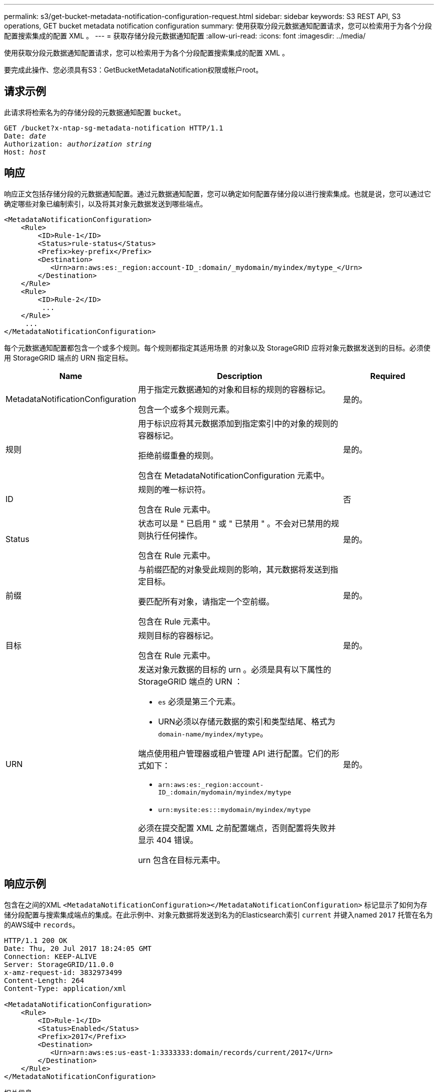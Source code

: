---
permalink: s3/get-bucket-metadata-notification-configuration-request.html 
sidebar: sidebar 
keywords: S3 REST API, S3 operations, GET bucket metadata notification configuration 
summary: 使用获取分段元数据通知配置请求，您可以检索用于为各个分段配置搜索集成的配置 XML 。 
---
= 获取存储分段元数据通知配置
:allow-uri-read: 
:icons: font
:imagesdir: ../media/


[role="lead"]
使用获取分段元数据通知配置请求，您可以检索用于为各个分段配置搜索集成的配置 XML 。

要完成此操作、您必须具有S3：GetBucketMetadataNotification权限或帐户root。



== 请求示例

此请求将检索名为的存储分段的元数据通知配置 `bucket`。

[listing, subs="specialcharacters,quotes"]
----
GET /bucket?x-ntap-sg-metadata-notification HTTP/1.1
Date: _date_
Authorization: _authorization string_
Host: _host_
----


== 响应

响应正文包括存储分段的元数据通知配置。通过元数据通知配置，您可以确定如何配置存储分段以进行搜索集成。也就是说，您可以通过它确定哪些对象已编制索引，以及将其对象元数据发送到哪些端点。

[listing]
----
<MetadataNotificationConfiguration>
    <Rule>
        <ID>Rule-1</ID>
        <Status>rule-status</Status>
        <Prefix>key-prefix</Prefix>
        <Destination>
           <Urn>arn:aws:es:_region:account-ID_:domain/_mydomain/myindex/mytype_</Urn>
        </Destination>
    </Rule>
    <Rule>
        <ID>Rule-2</ID>
         ...
    </Rule>
     ...
</MetadataNotificationConfiguration>
----
每个元数据通知配置都包含一个或多个规则。每个规则都指定其适用场景 的对象以及 StorageGRID 应将对象元数据发送到的目标。必须使用 StorageGRID 端点的 URN 指定目标。

[cols="1a,2a,1a"]
|===
| Name | Description | Required 


 a| 
MetadataNotificationConfiguration
 a| 
用于指定元数据通知的对象和目标的规则的容器标记。

包含一个或多个规则元素。
 a| 
是的。



 a| 
规则
 a| 
用于标识应将其元数据添加到指定索引中的对象的规则的容器标记。

拒绝前缀重叠的规则。

包含在 MetadataNotificationConfiguration 元素中。
 a| 
是的。



 a| 
ID
 a| 
规则的唯一标识符。

包含在 Rule 元素中。
 a| 
否



 a| 
Status
 a| 
状态可以是 " 已启用 " 或 " 已禁用 " 。不会对已禁用的规则执行任何操作。

包含在 Rule 元素中。
 a| 
是的。



 a| 
前缀
 a| 
与前缀匹配的对象受此规则的影响，其元数据将发送到指定目标。

要匹配所有对象，请指定一个空前缀。

包含在 Rule 元素中。
 a| 
是的。



 a| 
目标
 a| 
规则目标的容器标记。

包含在 Rule 元素中。
 a| 
是的。



 a| 
URN
 a| 
发送对象元数据的目标的 urn 。必须是具有以下属性的 StorageGRID 端点的 URN ：

* `es` 必须是第三个元素。
* URN必须以存储元数据的索引和类型结尾、格式为 `domain-name/myindex/mytype`。


端点使用租户管理器或租户管理 API 进行配置。它们的形式如下：

* `arn:aws:es:_region:account-ID_:domain/mydomain/myindex/mytype`
* `urn:mysite:es:::mydomain/myindex/mytype`


必须在提交配置 XML 之前配置端点，否则配置将失败并显示 404 错误。

urn 包含在目标元素中。
 a| 
是的。

|===


== 响应示例

包含在之间的XML  `<MetadataNotificationConfiguration></MetadataNotificationConfiguration>` 标记显示了如何为存储分段配置与搜索集成端点的集成。在此示例中、对象元数据将发送到名为的Elasticsearch索引 `current` 并键入named `2017` 托管在名为的AWS域中 `records`。

[listing]
----
HTTP/1.1 200 OK
Date: Thu, 20 Jul 2017 18:24:05 GMT
Connection: KEEP-ALIVE
Server: StorageGRID/11.0.0
x-amz-request-id: 3832973499
Content-Length: 264
Content-Type: application/xml

<MetadataNotificationConfiguration>
    <Rule>
        <ID>Rule-1</ID>
        <Status>Enabled</Status>
        <Prefix>2017</Prefix>
        <Destination>
           <Urn>arn:aws:es:us-east-1:3333333:domain/records/current/2017</Urn>
        </Destination>
    </Rule>
</MetadataNotificationConfiguration>
----
.相关信息
link:../tenant/index.html["使用租户帐户"]
